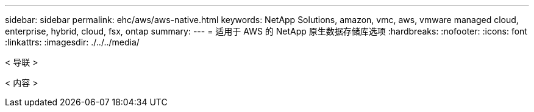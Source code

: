 ---
sidebar: sidebar 
permalink: ehc/aws/aws-native.html 
keywords: NetApp Solutions, amazon, vmc, aws, vmware managed cloud, enterprise, hybrid, cloud, fsx, ontap 
summary:  
---
= 适用于 AWS 的 NetApp 原生数据存储库选项
:hardbreaks:
:nofooter: 
:icons: font
:linkattrs: 
:imagesdir: ./../../media/


[role="lead"]
< 导联 >

< 内容 >
